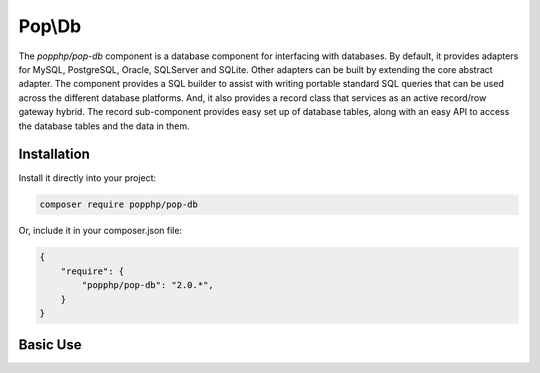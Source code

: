 Pop\\Db
=======

The `popphp/pop-db` component is a database component for interfacing with databases. By default, it provides
adapters for MySQL, PostgreSQL, Oracle, SQLServer and SQLite. Other adapters can be built by extending the core
abstract adapter. The component provides a SQL builder to assist with writing portable standard SQL queries
that can be used across the different database platforms. And, it also provides a record class that services as
an active record/row gateway hybrid. The record sub-component provides easy set up of database tables, along
with an easy API to access the database tables and the data in them.

Installation
------------

Install it directly into your project:

.. code-block:: bash

    composer require popphp/pop-db

Or, include it in your composer.json file:

.. code-block:: json

    {
        "require": {
            "popphp/pop-db": "2.0.*",
        }
    }

Basic Use
---------
